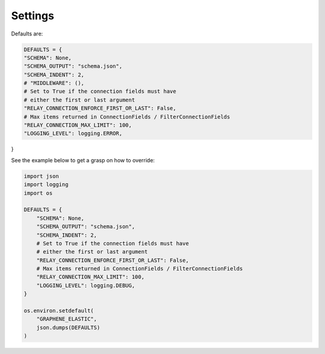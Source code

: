 Settings
========
Defaults are:

.. code-block:: python

    DEFAULTS = {
    "SCHEMA": None,
    "SCHEMA_OUTPUT": "schema.json",
    "SCHEMA_INDENT": 2,
    # "MIDDLEWARE": (),
    # Set to True if the connection fields must have
    # either the first or last argument
    "RELAY_CONNECTION_ENFORCE_FIRST_OR_LAST": False,
    # Max items returned in ConnectionFields / FilterConnectionFields
    "RELAY_CONNECTION_MAX_LIMIT": 100,
    "LOGGING_LEVEL": logging.ERROR,
}

See the example below to get a grasp on how to override:

.. code-block:: python

    import json
    import logging
    import os

    DEFAULTS = {
        "SCHEMA": None,
        "SCHEMA_OUTPUT": "schema.json",
        "SCHEMA_INDENT": 2,
        # Set to True if the connection fields must have
        # either the first or last argument
        "RELAY_CONNECTION_ENFORCE_FIRST_OR_LAST": False,
        # Max items returned in ConnectionFields / FilterConnectionFields
        "RELAY_CONNECTION_MAX_LIMIT": 100,
        "LOGGING_LEVEL": logging.DEBUG,
    }

    os.environ.setdefault(
        "GRAPHENE_ELASTIC",
        json.dumps(DEFAULTS)
    )
